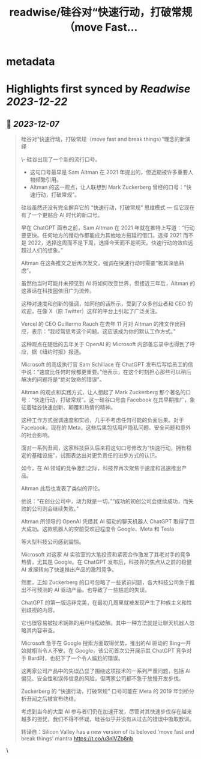 :PROPERTIES:
:title: readwise/硅谷对“快速行动，打破常规（move Fast...
:END:


* metadata
:PROPERTIES:
:author: [[dotey on Twitter]]
:full-title: "硅谷对“快速行动，打破常规（move Fast..."
:category: [[tweets]]
:url: https://twitter.com/dotey/status/1732591351487676695
:image-url: https://pbs.twimg.com/profile_images/561086911561736192/6_g58vEs.jpeg
:END:

* Highlights first synced by [[Readwise]] [[2023-12-22]]
** 📌 [[2023-12-07]]
#+BEGIN_QUOTE
硅谷对“快速行动，打破常规（move fast and break things）”理念的新演绎

\- 硅谷出现了一个新的流行口号。
- 这句口号最早是 Sam Altman 在 2021 年提出的，但近期被许多重要人物频繁引用。
- Altman 的这一观点，让人联想到 Mark Zuckerberg 曾经的口号：“快速行动，打破常规”。

硅谷虽然还没有完全摒弃它的 “快速行动，打破常规” 思维模式 — 但它现在有了一个更贴合 AI 时代的新口号。

早在 ChatGPT 面市之前，Sam Altman 在 2021 年就在推特上写道：“行动要更快。任何地方的慢动作都能成为其他地方拖延的借口。选择 2021 而不是 2022，选择这周而不是下周，选择今天而不是明天。快速行动的效应远超过人们的想象。”

Altman 在这条推文之后再次发文，强调在快速行动时需要“极其深思熟虑”。

虽然他当时可能并未预见到 AI 将如何改变世界，但接近三年后，Altman 的这番话在科技圈依旧广为流传。

这种对速度和创新的强调，如同他的话所示，受到了众多创业者和 CEO 的欢迎，在像 X（原 Twitter）这样的平台上引起了广泛关注。

Vercel 的 CEO Guillermo Rauch 在去年 11 月对 Altman 的推文作出回应，表示：“我经常思考这个问题。这应该成为你的默认工作方式。”

这种观点在随后的去年关于 OpenAI 的 Microsoft 内部备忘录中也得到了呼应，据《纽约时报》报道。

Microsoft 的高级执行官 Sam Schillace 在 ChatGPT 发布后写给员工的信中说：“速度比任何时候都更重要。”他表示，在这个时刻担心那些可以稍后解决的问题将是“绝对致命的错误”。

Altman 的观点和实践方式，让人想起了 Mark Zuckerberg 那个著名的口号：“快速行动，打破常规”。这一硅谷口号由 Facebook 在其早期推广，象征着硅谷快速创新、颠覆和热情的精神。

这种工作方式强调速度和实验，几乎不考虑任何可能的负面后果。对于 Facebook，现在的 Meta，这些后果包括用户隐私问题、安全问题和意外的社会影响。

面对一系列丑闻，这家科技巨头后来将这句口号修改为“快速行动，拥有稳定的基础设施”，试图表达出对更负责任的进步方式的认识。

如今，在 AI 领域的竞争激烈之际，科技界再次聚焦于速度和迅速推出产品。

Altman 此后也发表了类似的评论。

他说：“在创业公司中，动力就是一切。”“成功的初创公司会继续成功，而失败的公司则会继续失败。”

Altman 所领导的 OpenAI 凭借其 AI 驱动的聊天机器人 ChatGPT 取得了巨大成功。这款机器人的空前受欢迎程度令 Google、Meta 和 Tesla

等大型科技公司感到震惊。

Microsoft 对这家 AI 实验室的大笔投资和紧密合作激发了其老对手的竞争热情，尤其是 Google。在 ChatGPT 发布后，科技界的焦点从之前的稳健 AI 发展转向了快速推出产品的激烈竞争。

然而，正如 Zuckerberg 的口号忽略了一些紧迫问题，各大科技公司急于推出不可预测的 AI 驱动产品，也导致了一些尴尬的失误。

ChatGPT 的第一版远非完美，在最初几周里就被发现产生了种族主义和性别歧视的内容。

它也很容易被技术娴熟的用户轻松破解。其中一种方法就是让聊天机器人忽略其内容审查。

Microsoft 急于在 Google 搜索方面取得优势，推出的AI 驱动的 Bing一开始就相当令人不安。在 Google，该公司首次公开展示其 ChatGPT 竞争对手 Bard时，也犯下了一个令人尴尬的错误。

这两家公司产品中的失误凸显了围绕这项技术的一系列严重问题，包括 AI 偏见、安全性和误传信息的风险，但两家公司都不急于放慢开发步伐。

Zuckerberg 的 “快速行动，打破常规” 口号可能在 Meta 的 2019 年剑桥分析丑闻之后被宣布终结。

考虑到当今的大型 AI 参与者们仍在加速开发，尽管对其快速步伐存在越来越多的担忧，我们不得不怀疑，硅谷似乎并没有从过去的错误中吸取教训。

转译自：Silicon Valley has a new version of its beloved 'move fast and break things' mantra
 https://t.co/u3nlVZb8nb 
#+END_QUOTE\